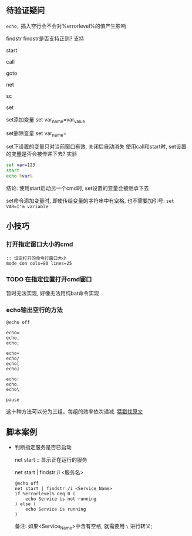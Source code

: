 
** 待验证疑问

=echo,= 插入空行会不会对%errorlevel%的值产生影响

findstr
findstr是否支持正则? 支持

start

call

goto

net

sc

set

set添加变量 set var_name=var_value

set删除变量 set var_name=

set下设置的变量只对当前窗口有效, 关闭后自动消失
使用call和start时, set设置的变量是否会被传递下去?
实验
#+BEGIN_SRC cmd
set var=123
start
echo %var%
#+END_SRC
结论: 使用start启动另一个cmd时, set设置的变量会被继承下去

set命令添加变量时, 即使传给变量的字符串中有空格, 也不需要加引号: =set VAR=I'm variable=
** 小技巧

*** 打开指定窗口大小的cmd

    #+BEGIN_EXAMPLE
    :: 设定打开的命令行窗口大小
    mode con cols=80 lines=25
    #+END_EXAMPLE

*** TODO 在指定位置打开cmd窗口

    暂时无法实现, 好像无法用纯bat命令实现
*** echo输出空行的方法
    
    #+BEGIN_EXAMPLE
    @echo off
        
    echo=
    echo,
    echo;
                
    echo+
    echo/
    echo[
    echo]
        
    echo:
    echo.
    echo\
        
    pause
    #+END_EXAMPLE
    这十种方法可以分为三组，每组的效率依次递减. [[http://www.jb51.net/article/30987.htm][猛戳找原文]]

** 脚本案例
- 判断指定服务是否已启动

  net start :: 显示正在运行的服务

  net start | findstr /i <服务名>

  #+BEGIN_EXAMPLE
  @echo off
  net start | findstr /i <Service_Name>
  if %errorlevel% neq 0 (
      echo Service is not running
  ) else (
      echo Service is running
  )
  #+END_EXAMPLE
  备注: 如果<Service_Name>中含有空格, 就需要用 =\= 进行转义;
